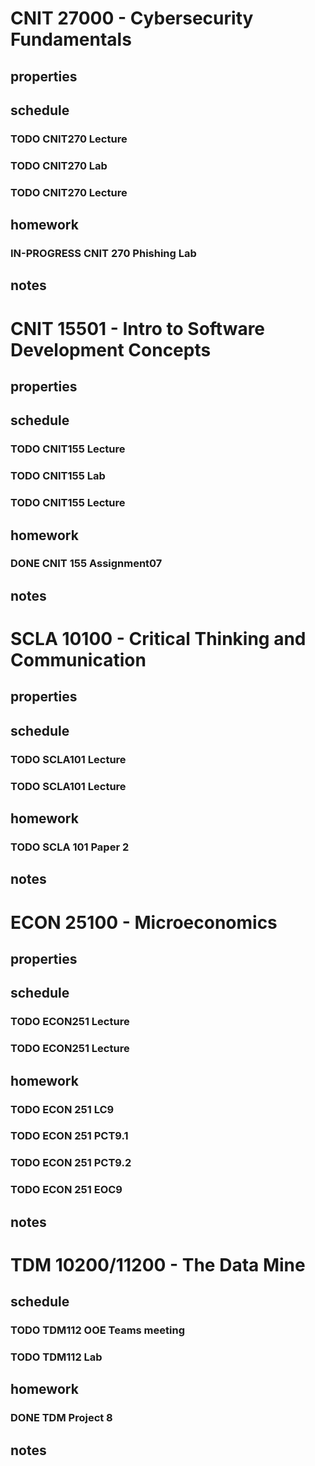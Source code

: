 #+TODO: TODO IN-PROGRESS | DONE CANCELED

* CNIT 27000 - Cybersecurity Fundamentals
** properties
** schedule
*** TODO CNIT270 Lecture
SCHEDULED: <2023-03-07 Tue 07:30-8:30 +1w>
*** TODO CNIT270 Lab
SCHEDULED: <2023-03-08 Wed 09:30-11:30 +1w>
*** TODO CNIT270 Lecture
SCHEDULED: <2023-03-09 Thurs 07:30-8:30 +1w>
** homework
*** IN-PROGRESS CNIT 270 Phishing Lab
DEADLINE: <2023-03-20 Mon 23:59>
** notes

* CNIT 15501 - Intro to Software Development Concepts
** properties
** schedule
*** TODO CNIT155 Lecture
SCHEDULED: <2023-03-20 Mon 14:30-15:30 +1w>
*** TODO CNIT155 Lab
SCHEDULED: <2023-03-09 Thurs 09:30-11:30 +1w>
*** TODO CNIT155 Lecture
SCHEDULED: <2023-03-24 Fri 14:30-15:30 +1w>
** homework
*** DONE CNIT 155 Assignment07
DEADLINE: <2023-03-14 Tue 23:59>
** notes

* SCLA 10100 - Critical Thinking and Communication
** properties
** schedule
*** TODO SCLA101 Lecture
SCHEDULED: <2023-03-07 Tues 13:30-14:45 +1w>
*** TODO SCLA101 Lecture
SCHEDULED: <2023-03-09 Thurs 13:30-14:45 +1w>
** homework
*** TODO SCLA 101 Paper 2
DEADLINE: <2023-03-26 Sun 22:00>
** notes

* ECON 25100 - Microeconomics
** properties
** schedule
*** TODO ECON251 Lecture
SCHEDULED: <2023-03-07 Tues 15:00-16:15 +1w>
*** TODO ECON251 Lecture
SCHEDULED: <2023-03-09 Thurs 15:00-16:15 +1w>
** homework
*** TODO ECON 251 LC9
DEADLINE: <2023-03-20 Mon 11:59>
*** TODO ECON 251 PCT9.1
DEADLINE: <2023-03-20 Mon 11:59>
*** TODO ECON 251 PCT9.2
DEADLINE: <2023-03-20 Mon 11:59>
*** TODO ECON 251 EOC9
DEADLINE: <2023-03-20 Mon 11:59>
** notes

* TDM 10200/11200 - The Data Mine
** schedule
*** TODO TDM112 OOE Teams meeting
SCHEDULED: <2023-03-13 Mon 15:30-16:30 +1w>
*** TODO TDM112 Lab
SCHEDULED: <2023-03-10 Fri 15:30-17:20 +1w>
** homework
*** DONE TDM Project 8
DEADLINE: <2023-03-10 Fri 23:59>
** notes
